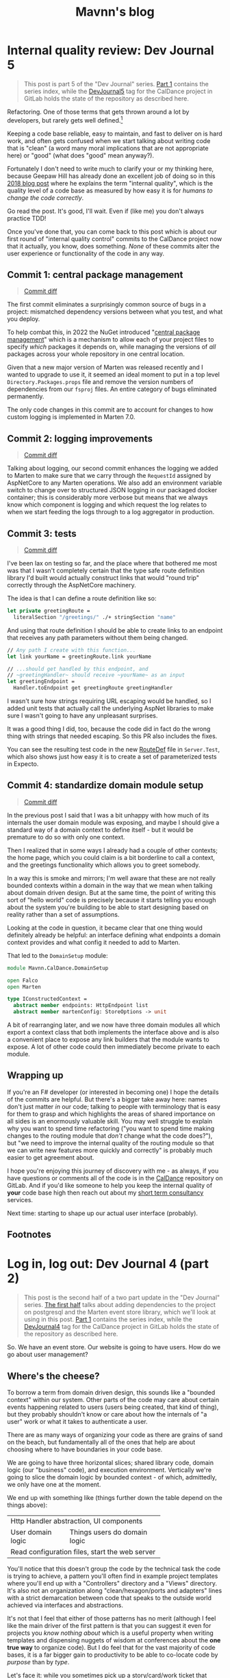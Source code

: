 #+TITLE: Mavnn's blog

* Internal quality review: Dev Journal 5
:PROPERTIES:
:RSS_PERMALINK: 2024/03/09/dev_journal_5.html
:PUBDATE: 2024-03-09
:ID:       36CF00E4-CCC7-4005-A225-4B0A37DE2E41
:END:
#+begin_quote
This post is part 5 of the "Dev Journal" series. [[file:../../../2024/01/31/dev-journal-1.org][Part 1]] contains the series index, while the [[https://gitlab.com/mavnn/caldance/-/commits/DevJournal5?ref_type=tags][DevJournal5]] tag for the CalDance project in GitLab holds the state of the repository as described here.
#+end_quote

Refactoring. One of those terms that gets thrown around a lot by developers, but rarely gets well defined.[fn:1]

Keeping a code base reliable, easy to maintain, and fast to deliver on is hard work, and often gets confused when we start talking about writing code that is "clean" (a word many moral implications that are not appropriate here) or "good" (what does "good" mean anyway?).

Fortunately I don't need to write much to clarify your or my thinking here, because Geepaw Hill has already done an excellent job of doing so in this [[https://www.geepawhill.org/2018/01/09/underplayed-the-correlation-premise-in-depth/][2018 blog post]] where he explains the term "internal quality", which is the quality level of a code base as measured by how easy it is for /humans to change the code correctly/.

Go read the post. It's good, I'll wait. Even if (like me) you don't always practice TDD!

Once you've done that, you can come back to this post which is about our first round of "internal quality control" commits to the CalDance project now that it actually, you know, does something. /None/ of these commits alter the user experience or functionality of the code in any way.

** Commit 1: central package management
:PROPERTIES:
:ID:       4F756059-B236-47C9-A565-826986A6FDFA
:END:

#+begin_quote
[[https://gitlab.com/mavnn/caldance/-/commit/cdef80ad7bea6414357b99060b79d9f4b2cea9cf][Commit diff]]
#+end_quote

The first commit eliminates a surprisingly common source of bugs in a project: mismatched dependency versions between what you test, and what you deploy.

To help combat this, in 2022 the NuGet introduced "[[https://devblogs.microsoft.com/nuget/introducing-central-package-management/][central package management]]" which is a mechanism to allow each of your project files to specify /which/ packages it depends on, while managing the versions of /all/ packages across your whole repository in one central location.

Given that a new major version of Marten was released recently and I wanted to upgrade to use it, it seemed an ideal moment to put in a top level ~Directory.Packages.props~ file and remove the version numbers of dependencies from our ~fsproj~ files. An entire category of bugs eliminated permanently.

The only code changes in this commit are to account for changes to how custom logging is implemented in Marten 7.0.

** Commit 2: logging improvements
:PROPERTIES:
:ID:       3B5A615D-6686-40FA-A2DE-9BA676F3CA2C
:END:

#+begin_quote
[[https://gitlab.com/mavnn/caldance/-/commit/14e38a1343566381628179e973c2b47341107a91][Commit diff]]
#+end_quote

Talking about logging, our second commit enhances the logging we added to Marten to make sure that we carry through the ~RequestId~ assigned by AspNetCore to any Marten operations. We also add an environment variable switch to change over to structured JSON logging in our packaged docker container; this is considerably more verbose but means that we always know which component is logging and which request the log relates to when we start feeding the logs through to a log aggregator in production.

** Commit 3: tests
:PROPERTIES:
:ID:       811795C8-7E50-48F7-904F-8218AD9214E7
:END:

#+begin_quote
[[https://gitlab.com/mavnn/caldance/-/commit/7072d5c5d77128da5330ec03df303ccf15f484d8][Commit diff]]
#+end_quote

I've been lax on testing so far, and the place where that bothered me most was that I wasn't completely certain that the type safe route definition library I'd built would actually construct links that would "round trip" correctly through the AspNetCore machinery.

The idea is that I can define a route definition like so:

#+begin_src fsharp
  let private greetingRoute =
    literalSection "/greetings/" ./+ stringSection "name"
#+end_src

And using that route definition I should be able to create links to an endpoint that receives any path parameters without them being changed.

#+begin_src fsharp
  // Any path I create with this function...
  let link yourName = greetingRoute.link yourName

  // ...should get handled by this endpoint, and
  // ~greetingHandler~ should receive ~yourName~ as an input
  let greetingEndpoint =
    Handler.toEndpoint get greetingRoute greetingHandler
#+end_src

I wasn't sure how strings requiring URL escaping would be handled, so I added unit tests that actually call the underlying AspNet libraries to make sure I wasn't going to have any unpleasant surprises.

It was a good thing I did, too, because the code did in fact do the wrong thing with strings that needed escaping. So this PR also includes the fixes.

You can see the resulting test code in the new [[https://gitlab.com/mavnn/caldance/-/blob/DevJournal5/Server.Test/src/RouteDef.fs][RouteDef]] file in ~Server.Test~, which also shows just how easy it is to create a set of parameterized tests in Expecto.

** Commit 4: standardize domain module setup
:PROPERTIES:
:ID:       6EBC012E-1897-4436-AF59-0BDBF26F6C7D
:END:

#+begin_quote
[[https://gitlab.com/mavnn/caldance/-/commit/f7cec1f8109d0f50ebdc0884c01b30706c137e94][Commit diff]]
#+end_quote

In the previous post I said that I was a bit unhappy with how much of its internals the user domain module was exposing, and maybe I should give a standard way of a domain context to define itself - but it would be premature to do so with only one context.

Then I realized that in some ways I already had a couple of other contexts; the home page, which you could claim is a bit borderline to call a context, and the greetings functionality which allows you to greet somebody.

In a way this is smoke and mirrors; I'm well aware that these are not really bounded contexts within a domain in the way that we mean when talking about domain driven design. But at the same time, the point of writing this sort of "hello world" code is precisely because it starts telling you enough about the system you're building to be able to start designing based on reality rather than a set of assumptions.

Looking at the code in question, it became clear that one thing would definitely already be helpful: an interface defining what endpoints a domain context provides and what config it needed to add to Marten.

That led to the ~DomainSetup~ module:

#+begin_src fsharp
  module Mavnn.CalDance.DomainSetup

  open Falco
  open Marten

  type IConstructedContext =
    abstract member endpoints: HttpEndpoint list
    abstract member martenConfig: StoreOptions -> unit
#+end_src

A bit of rearranging later, and we now have three domain modules all which export a context class that both implements the interface above and is also a convenient place to expose any link builders that the module wants to expose. A lot of other code could then immediately become private to each module.

** Wrapping up
:PROPERTIES:
:ID:       2473B67F-45B7-466F-8003-8E20804BED6B
:END:

If you're an F# developer (or interested in becoming one) I hope the details of the commits are helpful. But there's a bigger take away here: names don't just matter /in/ our code; talking to people with terminology that is easy for them to grasp and which highlights the areas of shared importance on all sides is an enormously valuable skill. You may well struggle to explain why you want to spend time refactoring ("you want to spend time making changes to the routing module that /don't/ change what the code does?"), but "we need to improve the internal quality of the routing module so that we can write new features more quickly and correctly" is probably much easier to get agreement about.

I hope you're enjoying this journey of discovery with me - as always, if you have questions or comments all of the code is in the [[https://gitlab.com/mavnn/caldance][CalDance]] repository on GitLab. And if you'd like someone to help you keep the internal quality of *your* code base high then reach out about my [[file://../../../2024/01/29/short_term_help.org][short term consultancy]] services.

Next time: starting to shape up our actual user interface (probably).

** Footnotes
:PROPERTIES:
:ID:       E1E417B4-E9E4-443D-A266-86D9EF298663
:END:

[fn:1] Yes, yes. I know it /does/ have a good definition. I'm just saying people don't use it very often, and it is actually quite hard to succinctly explain to someone who hasn't already got the context to know why you'd want to do such a thing.
* Log in, log out: Dev Journal 4 (part 2)
:PROPERTIES:
:RSS_PERMALINK: 2024/03/05/dev_journal_4_2.html
:PUBDATE: 2024-03-05
:ID:       6A29367B-516E-4A32-BEB0-2538FC315B13
:END:
#+begin_quote
This post is the second half of a two part update in the "Dev Journal" series. [[file:../../../2024/03/01/dev_journal_4.org][The first half]] talks about adding dependencies to the project on postgresql and the Marten event store library, which we'll look at using in this post. [[file:../../../2024/01/31/dev-journal-1.org][Part 1]] contains the series index, while the [[https://gitlab.com/mavnn/caldance/-/commits/DevJournal4?ref_type=tags][DevJournal4]] tag for the CalDance project in GitLab holds the state of the repository as described here.
#+end_quote

So. We have an event store. Our website is going to have users. How do we go about user management?

** Where's the cheese?
:PROPERTIES:
:ID:       31CBAC88-1FA1-4AB7-AE89-EFD420B252FF
:END:

To borrow a term from domain driven design, this sounds like a "bounded context" within our system. Other parts of the code may care about certain events happening related to users (users being created, that kind of thing), but they probably shouldn't know or care about how the internals of "a user" work or what it takes to authenticate a user.

There are as many ways of organizing your code as there are grains of sand on the beach, but fundamentally all of the ones that help are about choosing where to have boundaries in your code base.

We are going to have three horizontal slices; shared library code, domain logic (our "business" code), and execution environment. Vertically we're going to slice the domain logic by bounded context - of which, admittedly, we only have one at the moment.

We end up with something like (things further down the table depend on the things above):

+--------------------------------------------------+
| Http Handler abstraction, UI components          |
+-------------------+------------------------------+
| User domain logic | Things users do domain logic |
+-------------------+------------------------------+
| Read configuration files, start the web server   |
+--------------------------------------------------+

You'll notice that this doesn't group the code by the technical task the code is trying to achieve, a pattern you'll often find in example project templates where you'll end up with a "Controllers" directory and a "Views" directory. It's also not an organization along "clean/hexagon/ports and adapters" lines with a strict demarcation between code that speaks to the outside world achieved via interfaces and abstractions.

It's not that I feel that either of those patterns has no merit (although I feel like the main driver of the first pattern is that you can suggest it even for projects you /know nothing about/ which is a useful property when writing templates and dispensing nuggets of wisdom at conferences about the *one true way* to organize code). But I do feel that for the vast majority of code bases, it is a far bigger gain to productivity to be able to co-locate code by /purpose/ than by /type/.

Let's face it: while you sometimes pick up a story/card/work ticket that requires you to go and change all the controllers (normally during dependency upgrades), or replace all the database interface implementations (you're about to have a long few months), it is much more likely on a day to day basis that you're trying to add a new field to the data we store about users, and you want to update the data store, business logic, and UI of /users/ to be able to do that. Taking this logic to its logical extremes leads you towards microservices - but that starts to bring in a different type of complexity of its own.

All of this to say: there's now a folder called ~Domain~ which holds our new, shiny, user management code in a file called: /drumroll, please/ ~User.fs~. Let's have a look at it in detail.

** The cheese. We have found it.
:PROPERTIES:
:ID:       BDA229F6-7A85-491E-92A1-E804CDF1FD61
:END:

#+begin_src fsharp
  module Mavnn.CalDance.Domain.User

  open Falco
  open Falco.Routing
  open Falco.Markup
  open Falco.Security
  open Marten
  open Marten.Events.Aggregation
  open Marten.Events.Projections
  open Mavnn.CalDance
  open Mavnn.CalDance.Routing
  open System.Security.Claims
  open Microsoft.AspNetCore.Identity
#+end_src

As just mentioned, this module is going to be responsible for the whole vertical slice of the application for user management, so we start by including everything we need from the data store (~Marten~) through to the UI (~Falco.Markup~). We could have created sub modules within a Users folder if needed, but the module is only ~300 lines long so I haven't split it up (yet).

#+begin_src fsharp
  type User = { id: System.Guid; username: string }

  type UserState =
    | Active
    | Disabled

  [<CLIMutable>]
  type UserRecord =
    { Id: System.Guid
      Username: string
      PasswordHash: string
      State: UserState }

  type UserEvent =
    | Created of UserRecord
    | PasswordChanged of passwordHash: string
    | Disabled
#+end_src

Next we define a few data types that represent our users, and the events that can happen to them over time. This is important because we are "event sourcing" the state of our users, meaning that the golden source of truth for what state a user is in is defined by what events have happened to them so far. The two representations of the user represent what we care about in the running system (the main ~User~ type) and what we need to store about them on disk (the ~UserRecord~ type); in general we would expect that other modules /might/ make use of the ~User~ type but in general they should not make use of the ~UserRecord~ type. Its an open question in my mind whether it should actually be marked as a private type declaration, but I've erred on the side of leaving it available for now.

A minor implementation detail: to try and keep the incremental steps of the project manageable I'm using the default (de)serializers for Marten, which require the object to be deserialized from the data base has a default constructor and mutable fields, which we get from the ~[<CLIMutable>]~ attribute. We'll probably remove that going forwards by switching to a serialization strategy that works with immutable F# records.

The life cycle of our users is very simple at the moment; a ~Created~ event signals that a new, active, user was created. That user can change their password, or they can be marked disabled which effectively ends the lifecycle of the user. There's no way to reactivate a user now, although we could always add one later.

#+begin_src fsharp
  type UserRecordProjection() =
    inherit SingleStreamProjection<UserRecord>()

    member _.Create(userEvent, metadata: Events.IEvent) =
      match userEvent with
      | Created user -> user
      | _ ->
        // We should always receive a created event
        // first so this shouldn't ever happen...
        // ...but it might, and we don't want to throw
        // in projections.
        { Id = metadata.Id
          Username = ""
          PasswordHash = ""
          State = UserState.Disabled }


    member _.Apply(userEvent, userRecord: UserRecord) =
      task {

        match userEvent with
        | Created _ ->
          // Should never occur after the first event in the stream
          // so we ignore duplicates
          return userRecord
        | PasswordChanged passwordHash ->
          match userRecord with
          | { State = UserState.Disabled } ->
            // Don't update password of disabled users
            return userRecord
          | user ->
            return
              { user with
                  PasswordHash = passwordHash }
        | Disabled ->
          match userRecord with
          | { State = UserState.Disabled } ->
            return userRecord
          | { State = Active } ->
            return
              { userRecord with
                  State = UserState.Disabled }
      }
#+end_src

~Marten~ leans heavily into the code reflection capabilities of the dotnet framework, allowing us to configure our data store in terms of the in program types we want it to store. A "projection" in event sourcing is the logic which takes a list of events (our base line source of truth) and turns it into a current state, so this class defines a projection that will create and/or update ~UserRecord~ data in Marten's document store (we know it does this because it implements the ~SingleStreamProjection<UserRecord>~ interface). It will project /from/ events of the ~UserEvent~ type, because that is the type of the first argument of the ~Create~ and ~Apply~ methods we have supplied.

There are a few conventions we need to follow here to allow for this minimalist a configuration. Our current state type /must/ have an ~Id~ (or ~id~) field of type string, uuid, or integer. And when an event matching the signature of our projection is pushed to a stream with an ID, the resulting update to the current status type must produce a document with the same ID as the stream ID.

We're treating our records as immutable objects (because we're planning to make them immutable going forward), so our create and apply methods return a ~Task<UserRecord>~; if the document type was mutable we would also have the options of mutating it in place and returning void.

With that explanation out of the way, hopefully the state machine that represents our user life cycle is clear in the code above.

Now that we can store information about our users, and update them based on what is happening to them, it's time to start implementing the actual responsibilities of the module. We're keeping things minimal to get started, so we'll implement only the three things we /really/ need: sign up, log in, and log out.

#+begin_src fsharp
  type LoginFormData = { username: string; password: string }

  let findUserRecord (username: string) =
    Marten.withMarten (fun marten ->
      marten
        .Query<UserRecord>()
        .SingleOrDefaultAsync(fun ur ->
          ur.Username = username))
    |> Handler.map Marten.returnOption

  let loginRoute = RouteDef.literalSection "/login"
  let logoutRoute = RouteDef.literalSection "/logout"
  let signupRoute = RouteDef.literalSection "/signup"

  let getSessionUser: Handler<User option> =
    Handler.fromCtx (fun ctx ->
      match ctx.User with
      | null -> None
      | principal ->
        match
          (System.Guid.TryParse(
            principal.FindFirstValue("userId")
           ),
           principal.FindFirstValue("name"))
        with
        | ((false, _), _)
        | (_, null) -> None
        | ((true, id), username) ->
          Some { id = id; username = username })
#+end_src

A few definitions and helpers start us off; what data a form needs to capture for someone to sign up/log on, what urls exist and are managed by this module, and a couple of helper functions for obtaining a user record and a user session from the current HTTP context (using the ~Handler~ type we talked about in the last post).

#+begin_src fsharp
  let loginGetEndpoint =
    Handler.toEndpoint get loginRoute (fun () ->
      Handler.return' (
        Response.ofHtmlCsrf (fun csrfToken ->
          Elem.html
            []
            [ Elem.body
                []
                [ Elem.form
                    [ Attr.method "post" ]
                    [ Elem.input [ Attr.name "username" ]
                      Elem.input [ Attr.name "password" ]
                      Xss.antiforgeryInput csrfToken
                      Elem.input
                        [ Attr.type' "submit"
                          Attr.value "Submit" ] ] ] ])
      ))
#+end_src

Our first end point is straight forward. When we receive a get request to the login path, we reply with a form containing a token to prevent cross site vulnerabilities and username and password fields.

#+begin_src fsharp
  let private makePrincipal userRecord =
    let claims =
      [ new Claim("name", userRecord.Username)
        new Claim("userId", userRecord.Id.ToString()) ]

    let identity = new ClaimsIdentity(claims, "Cookies")

    new ClaimsPrincipal(identity)

  let passwordHasher = PasswordHasher()

  let updateUser (id: System.Guid, events: seq<UserEvent>) =
    handler {
      do!
        Marten.withMarten (fun marten ->
          task {
            // explicitly assign this as an array of objects
            // so that Marten chooses the correct method
            // overload for `Append`
            let eventObjs: obj[] =
              Array.ofSeq events |> Array.map box

            marten.Events.Append(id, eventObjs) |> ignore
            return! marten.SaveChangesAsync()
          })

      return!
        Marten.withMarten (fun marten ->
          marten.LoadAsync<UserRecord>(id))
    }
#+end_src

Our next end point is going to actually handle the form coming in, so it requires a few more helpers. The web framework we're using will handle things like sessions for us, but only if we "buy into" the .NET standard ways of representing a user, in this case using the ~ClaimsPrincipal~ type - so we have a helper to map from one of our user records to a claims principal. We initialize a password hasher which will salt and hash our passwords for us (don't roll your own crypto, folks, especially when your language ecosystem has a decent implementation ready for you). And finally we add an other method that works within our HTTP context expressions - ~updateUser~ takes the ID of a user and a list of events and returns the updated ~UserRecord~.

With all of that in place, we can write the ~loginPostEndpoint~.

#+begin_src fsharp
  let loginPostEndpoint =
    Handler.toEndpoint post loginRoute (fun () ->
      handler {
        let! loginData =
          Handler.formDataOrFail
            (Response.withStatusCode 400 >> Response.ofEmpty)
            (fun f ->
              Option.map2
                (fun username password ->
                  { username = username
                    password = password })
                (f.TryGetStringNonEmpty "username")
                (f.TryGetStringNonEmpty "password"))

        let! userRecord =
          findUserRecord loginData.username
          |> Handler.ofOption (
            Response.withStatusCode 403 >> Response.ofEmpty
          )

        let verificationResult =
          passwordHasher.VerifyHashedPassword(
            userRecord,
            userRecord.PasswordHash,
            loginData.password
          )

        match verificationResult with
        | PasswordVerificationResult.Failed ->
          return
            (Response.withStatusCode 403 >> Response.ofEmpty)
        | PasswordVerificationResult.Success ->
          return
            Response.signInAndRedirect
              "Cookies"
              (makePrincipal userRecord)
              "/"
        | PasswordVerificationResult.SuccessRehashNeeded ->
          let! _ =
            updateUser (
              userRecord.Id,
              [ PasswordChanged(
                  passwordHasher.HashPassword(
                    userRecord,
                    loginData.password
                  )
                ) ]
            )

          return
            Response.signInAndRedirect
              "Cookies"
              (makePrincipal userRecord)
              "/"
        | _ ->
          return
            failwithf
              "Unknown password verification result type %O"
              verificationResult

      })
#+end_src

Time to actually use our ~handler~ expression in earnest! There is some personal preference in play here, but personally I really like the clear flow of the request we can see happening in this code. We either have the form data we need, or we return a ~400~ error. Then we either find a user record with a matching username, or we return a ~403~ error (we don't want to reveal whether a username exists or not, so we return the same code as for when the password is incorrect; security +1, helpful error messages to users -1). Then we check the password, and we either return ~403~ (if it is wrong) or log you in if it is correct. A minor piece of extra complexity is introduced by the fact that the password hasher may signal that the password is correct but the /hash/ needs updating in storage, a background operation that the user does not need to know about.

I'll leave the other end points for the reader to read at their leisure [[https://gitlab.com/mavnn/caldance/-/blob/e62126228d63e77834112a193fcb0396f4410bc5/Server/src/Domain/User.fs][on Gitlab]], as they are either trivial (~logoutEndpoint~) or very similar to the log in end points (~signupGetEndpoint~ and ~signupPostEndpoint~).

Finally, we get to the end of the module where we export everything that the web server setup code (the bottom layer in my newly christened "julienned domain sandwich" architecture).

#+begin_src fsharp
  let endpoints =
    [ loginGetEndpoint
      loginPostEndpoint
      logoutEndpoint
      signupGetEndpoint
      signupPostEndpoint ]

  let martenConfig (storeOptions: Marten.StoreOptions) =
    storeOptions.Projections.Add<UserRecordProjection>(
      ProjectionLifecycle.Inline
    )
#+end_src

At the moment, with only one domain, this is just an adhoc export of the end points we're wanting to add to the webserver and the projections we want to add to ~Marten~. As the project grows, we'll probably add an interface that each of our domain modules will export which will provide to allow a standardized process for consuming the needed configuration. But there's little point trying to proactively create an abstraction over a single example of a pattern.

And there you have it; event sourced (basic) user management for our web application. If you have thoughts and questions, drop them as an issue on the [[https://gitlab.com/mavnn/caldance/-/blob/e62126228d63e77834112a193fcb0396f4410bc5/Server/src/Domain/User.fs][CalDance repository]]. I'd love to see example repositories having in depth discussions of when the architecture they suggest is or isn't useful, even if (especially if!) that discussion includes comments critical of the architecture demonstrated.

Next up: [[file:../../../2024/03/09/dev_journal_5.org][a round of internal quality control]].
* Foundations: Dev Journal 1
:PROPERTIES:
:RSS_PERMALINK: 2024/01/31/dev-journal-1.html
:PUBDATE: 2024-01-31
:ID:       F2B4C9C4-6AF4-4D31-8D5C-631DBE9244AF
:END:
This is something a little bit new. A series I'm starting that documents the building of a simple project from the ground up using a set of tools and techniques I've come to either really like, or that I'd like to try out.

On the one hand this is a personal project. On the other, I'd like to take advantage of nice things like CI/CD, testing, etc, even when I'm working on something for myself. So this is also a mini-tour of many of the things I would do setting up a new greenfield project for a team.

As the series progresses, I'll carry on adding the sections here.

*The series so far*

** [[https://blog.mavnn.co.uk/2024/01/31/dev-journal-1.html][Foundations]]: Build and package
:PROPERTIES:
:ID:       E5D87E15-0EAA-4F06-A206-7B5D6F310523
:END:
** [[file:../../../2024/02/06/dev-journal-2.org][Scaffolding]]: Testing and consistency
:PROPERTIES:
:ID:       82969576-F4C0-4EBC-935C-B8A045BA7732
:END:
** [[file:../../../2024/02/20/dev-journal-3.org][Does it run?]]: Make sure the docker container is valid and stays valid
:PROPERTIES:
:ID:       D75549ED-15BC-4738-A29B-F86965F1A982
:END:
** [[file:../../../2024/03/01/dev_journal_4.org][Log in, log out]] (and [[file:../../../2024/03/05/dev_journal_4_2.org][part 2]]): Adding the database and the ability to log into our web site
:PROPERTIES:
:ID:       AAF5753C-C264-4E5D-B804-F6D9901FBB35
:END:
** [[file:../../../2024/03/09/dev_journal_5.org][Internal quality review]]: making it easier to make correct changes to our code
:PROPERTIES:
:ID:       3AF79AC6-6529-44B6-BD71-5B949CB7E5C8
:END:

** Part 1: Foundations
:PROPERTIES:
:ID:       DDDBC758-AAB1-4398-AD7F-452383F1CA8B
:END:

Our application will eventually be a little web site for ~redacted in case I change my mind~. I'm going to be using mix of tried and new tech (for me personally).

On the things I'd like to try front, we have:

** [[https://htmx.org/][htmx]] (probably with [[https://bulma.io/][bulma]] for initial styling) to provide the UI. This isn't going to be hugely interactive application, it is mostly going to collect information from forms, and display nice looking output tables so htmx's server side rendering model seems a perfect fit. I've used server side rendering in other projects and liked it, and htmx seems a low impact way to take that to the next level.
:PROPERTIES:
:ID:       D8ECF763-9355-4905-8835-40153B6302DD
:END:
** [[https://www.falcoframework.com/][falco]] for writing the backend server in F#. [[https://xyncro.github.io/sites-freya.io/][Freya]], my webserver of choice for F# back in the day, is no longer actively maintained but it looks like Falco has taken some of its nicer features and done its own thing with them.
:PROPERTIES:
:ID:       69F690EB-E41C-4A2A-8ACA-0961B7D669D5
:END:

On the technologies I've used before and found useful front, we have:

** [[https://nixos.org/][nix]] to give a version controlled build/development environments and reproducible packaging.
:PROPERTIES:
:ID:       5117E6A8-7B1E-4DCA-8BB4-9592486B215B
:END:
** [[https://direnv.net/][direnv]] for seamless local development environments.
:PROPERTIES:
:ID:       2DAB138B-8E37-49CE-8D00-26D8569202FB
:END:
** [[https://github.com/JasperFx/marten][marten]] from the "Critter Stack" as an event store on top of postgresql to build our datastore.
:PROPERTIES:
:ID:       B9E395A5-8FE0-415B-8DDB-40D200AF25EC
:END:
** [[https://gitlab.com/][gitlab]] for code repository, container registry and CI/CD pipeline.
:PROPERTIES:
:ID:       27589442-2C90-457F-A157-E0A9872E1D5F
:END:

I'm not sure how far I'm going to take this experiment publicly, but what I'm going to focus on first is just the basics of any online app: people being able to sign up, log in, and manage an account for a paid service. At least that far the whole project will be MIT licensed, so if you like what you see you can just pick it up and use it as a starter template for your own project.

For today, let's start with a /minimum deployable product/: a "Hello world" Falco server with CI/CD pipeline in place. We'll have a gitlab hosted project anybody with a working nix environment can pull down and:

** run ~nix run~ and have a webserver running locally that will respond to get requests to ~/~ with "Hello world"
:PROPERTIES:
:ID:       0C71B2D6-D292-47A8-AA0F-F23F6BF9FD78
:END:
** run ~nix build .#dockerImage~ to build a docker image with the same architecture they're using (i.e. ~aarch64-darwin~ if you run it on a Mac)
:PROPERTIES:
:ID:       EBDF5375-D1B8-4CAE-B69E-916AC4C9BBAD
:END:
** by pushing a commit to gitlab trigger a CI pipeline building said docker image for ~x86_64-linux~ and pushing it to a package registry ready to deploy
:PROPERTIES:
:ID:       22DCEA0A-C578-4E30-A6E2-B156BD6A6FD1
:END:

Enough bullet points. What did I actually do? (Sneak preview: [[https://gitlab.com/mavnn/caldance/-/tree/6b39d13d98199220d623870faf2b49fbda58d8a5][browse the gitlab repo at the time of the commit that this post describes]])

*** Setup a nix flake to provide our environment
:PROPERTIES:
:ID:       8C8D0CC1-B87A-45EE-B56A-CBA071039232
:END:

A nix "flake" is a declarative description of a set of packages we'd like to be able to reference. You can read the [[https://gitlab.com/mavnn/caldance/-/blob/6b39d13d98199220d623870faf2b49fbda58d8a5/flake.nix][whole file]] but the important part for today is that our ~flake.nix~ file specifies three outputs in this stanza:

#+begin_src nix
  # Tools we want available during development
  devShells.default = pkgs.mkShell {
    buildInputs = [ dnc.sdk_8_0 pkgs.nixfmt pkgs.skopeo ];
  };

  # Default result of running `nix build` with this
  # flake; it builds the F# project `CalDance.fsproj`
  packages.default = pkgs.buildDotnetModule {
    pname = name;
    version = "0.1";

    src = ./.;
    projectFile = "CalDance.fsproj";
    nugetDeps = nugets;

    # We set nix to create an output that contains
    # everything needed, rather than depending
    # on the dotnet runtime
    selfContainedBuild = true;

    # This is a webserver, and it complains if it
    # has no access to openssl
    runtimeDeps = [ pkgs.openssl pkgs.cacert ];

    dotnet-sdk = dnc.sdk_8_0;
    dotnet-runtime = dnc.runtime_8_0;
    executables = [ "CalDance" ];
  };

  # A target that builds a fully self-contained docker
  # file with the project above
  packages.dockerImage = pkgs.dockerTools.buildImage {
    name = name;
    config = {
      # asp.net likes a writable /tmp directory
      Cmd = pkgs.writeShellScript "runServer" ''
        ${pkgs.coreutils}/bin/mkdir -p /tmp
        ${pkgs.coreutils}/bin/mount -t tmpfs tmp /tmp
        ${packages.default}/bin/CalDance.Server
      '';
      Env =
        [ "DOTNET_EnableDiagnostics=0" "ASPNETCORE_URLS=http://+:5001" ];
      ExposedPorts = { "5001/tcp" = { }; };
    };
  };
#+end_src

First we say we want a shell environment which includes the dotnet core SDK (version 8), nixfmt (for formatting nix files), and skopeo which we can use for moving docker images around.

Then we define the default output for this flake: it uses the ~buildDotnetModule~ to specify that in our case it should build the executable ~CalDance~ based on the F# project file ~CalDance.fsproj~. A helper makes sure that Nix is aware of which nuget packages the project has referenced, so that they can be packaged correctly.

Finally, we define the ~dockerImage~ which uses the ~dockerTools.buildImage~ helper to say we want to be able to build a docker image that contains the executable from the default package above, everything it needs to run and /nothing else at all/. In our case, this produces a docker image weighing in at around 80MB - similar to what you'd get optimising a [[https://blogit.create.pt/telmorodrigues/2022/03/08/smaller-net-6-docker-images/][two step hand crafted dockerfile]], and significantly smaller than using the official [[https://hub.docker.com/_/microsoft-dotnet-aspnet/][Microsoft ASP.NET runtime image]].

*** direnv
:PROPERTIES:
:ID:       FBADD007-F80A-4B61-9E99-2F423CFA1784
:END:

Direnv is a tool that can add environment variables to your shell when you enter a directory. It also, conveniently, knows about Nix flakes.

We add a ~.envrc~ file to our project with the contents:

#+begin_src bash
  #!/usr/bin/env bash
  # the shebang is ignored, but nice for editors
  use flake
#+end_src

Next time we move into this directory, direnv will ask us to allow this ~.envrc~ file. If we accept, our normal local shell will have everything specified in the ~devShell~ above added to its path. This means we can, for example, use the ~dotnet~ command and we will use the version specified in ~flake.nix~ even if we haven't installed a system wide version of dotnet at all.

*** The F# project
:PROPERTIES:
:ID:       82C31454-057E-4EB3-B891-4ED6FEE9A8F7
:END:

There's absolutely nothing special about this at all. I just created an F# project with ~dotnet~ on the command line, moved ~Program.fs~ into a sub directory called ~src~ because I prefer it that way, and then added a package dependency on ~Falco~ using ~dotnet add package Falco~.

Replace the contents of ~Program.fs~ with:

#+begin_src fsharp
  module Mavnn.CalDance.Server

  open Falco
  open Falco.Routing
  open Falco.HostBuilder

  webHost [||] {
      endpoints [
          get "/" (Response.ofPlainText "Hello World")
      ]
  }
#+end_src

*** Set up the CI pipeline
:PROPERTIES:
:ID:       59A27805-B308-45C8-9341-D2E34D2407AD
:END:

Having used Nix for our development environment, our CI pipeline becomes exceedingly straight forward. All we need is a build container with Nix available and we have all the other information we need for the build already. Nix themselves provide a ~nixos/nix~ image (Nix is the package manager, NixOS is the linux distribution that uses Nix as its package manager) so we'll just use that.

There's a little bit of boilerplate to tell nix that we want to allow flakes and to allow connection to the gitlab package registry. Once that is done, we log into the registry for this project using the CI provided environment variables, run ~nix build .#dockerImage~ and then push the results up to the registry.

#+begin_src yaml
  build-container:
    image:
      name: "nixos/nix:2.19.3"
    variables:
      IMAGE_TAG: $CI_REGISTRY_IMAGE:$CI_COMMIT_REF_SLUG
    before_script:
      - nix-env --install --attr nixpkgs.skopeo
    script:
      - mkdir -p "$HOME/.config/nix"
      - echo 'experimental-features = nix-command flakes' > "$HOME/.config/nix/nix.conf"
      - mkdir -p "/etc/containers/"
      - echo '{"default":[{"type":"insecureAcceptAnything"}]}' > /etc/containers/policy.json
      - skopeo login --username "$CI_REGISTRY_USER" --password "$CI_REGISTRY_PASSWORD" "$CI_REGISTRY"
      - 'nix build .#dockerImage'
      - ls -lh ./result
      - 'skopeo inspect docker-archive://$(readlink -f ./result)'
      - 'skopeo copy docker-archive://$(readlink -f ./result) docker://$IMAGE_TAG'
#+end_src

It's worth noting here that Nix is a deterministic build system (for example, stripping dates from compiled metadata so building the same source code on a different day doesn't product a different binary). In a "real life" context I would be caching the results of the nix build steps to a service like [[https://www.cachix.org/][Cachix]] so that they could be reused between builds, which becomes increasingly useful as the project grows and starts to be comprised of multiple build steps (Nix will be able to cache each "step" individually, even if you only ask for the final outcome of the process).

*** Wrapping it all up
:PROPERTIES:
:ID:       28F7265B-A37F-4604-B7CC-355346CC786B
:END:

Not a bad first days work, I'd say. Our project is already at a stage that we can work on it with standard .NET tooling (for instance, adding a new nuget package with ~dotnet package add ...~ will automatically flow through to that package being added to the docker image) and CI will produce on push a lean deployable artifact. Versions of /everything/ we are using from the .NET SDK to the nuget package we're depending on are fixed across all environments, and we have a nice place to add more developer tooling as we move forwards - for example standardizing the version of postgresql that will be used during development and in CI.

As a bonus extra, anybody with nix installed can build and run the project without having to know .NET or have any .NET tooling installed; a very nice feature when you have others depending on your work who might want to run your code locally, but may not have chosen the same tech stack.

*** Feedback? Comments?
:PROPERTIES:
:ID:       962A1057-0B45-4E1F-AFA1-012BABD6B8D1
:END:

Have questions? Comments? Hate something, love something, know a better way of doing something? Drop an issue on the repository at [[https://gitlab.com/mavnn/caldance][https://gitlab.com/mavnn/caldance]] and let me know. I'll be pointing a tag at the commit referenced by each blog post, so I can always branch off and include your ideas in a future revision!

*** Next
:PROPERTIES:
:ID:       CB0CF4CE-B8DB-47D0-AA7F-548001E5DFEC
:END:

[[file:../../../2024/02/06/dev-journal-2.org][Part 2]] adds unit tests and consistent formatting to the project.
* Log in, log out: Dev Journal 4 (part 1)
:PROPERTIES:
:RSS_PERMALINK: 2024/03/01/dev_journal_4.html
:PUBDATE: 2024-03-01
:ID:       F39F03F5-F374-40CC-A505-B3F044E1E602
:END:
#+begin_quote
This post is part of the "Dev Journal" series. [[file:../../../2024/01/31/dev-journal-1.org][Part 1]] contains the series index, while the [[https://gitlab.com/mavnn/caldance/-/commits/DevJournal4?ref_type=tags][DevJournal4]] tag for the CalDance project in GitLab holds the state of the repository as described here.
#+end_quote

This is the big one: we have our first piece of event sourcing, and a bunch of infrastructure to get us there. So big, in fact, that I'm going to split the post into two and publish the remainder early next week.

A lot has changed, and I'm not going to go into every single detail so if you're following along by hand I made a pull request for the changes added here so that you can [[https://gitlab.com/mavnn/caldance/-/merge_requests/2/diffs][see them all in one place]].

** Nix pulling its weight
:PROPERTIES:
:ID:       13BB9C6C-5F9D-4AA0-897D-AB01A24CAE64
:END:

We're about to add a database to our project, and this is an area where Nix really shines.

Adding services with pinned versions of dependencies to are development environment is as simple as adding them to the list in ~flake.nix~:

#+begin_src nix
  devShells.default = pkgs.mkShell {
    buildInputs = [
      dnc.sdk_8_0
      pkgs.nixfmt
      pkgs.skopeo
      pkgs.overmind
      pkgs.tmux
      pkgs.postgresql
      fantomas
      format-all
      format-stdin
      local_postgres
    ];
  };
#+end_src

The only clever thing we're doing here is also adding a ~local_postgres~ command which runs postgres with its data directory set to be a git ignored directory in the repository. This means that a simple git clean will reset the database along with everything else.

As a courtesy to developers who may work on code that isn't CalDance, we also set a non-standard port for postgres to use in our ~.envrc~ file so that we don't compete with any system wide installations that may already be running.

Overmind is a process runner that runs processes as defined in a ~Procfile~, so we add one to the root of the project with the following:

#+begin_src procfile
  server: dotnet watch --project Server/CalDance.Server.fsproj
  postgres: local_postgres
#+end_src

Now we can run ~overmind s~ to start both postgres and a dotnet watcher to live recompile our server code as it changes.

** Adding some nuget dependencies
:PROPERTIES:
:ID:       1AF0B844-9734-4F1E-B0F3-83252EA02EEE
:END:

We're adding dependencies to our server of [[https://martendb.io/][Marten]] (document/event database library that sits on top of postgres) and [[https://serilog.net/][Serilog]] (a nice structured log library).

Marten depends on a postgres library with native (i.e. non-dotnet) dlls, so to allow Nix to cache and link to the correct versions of the native code we have to specify which runtimes we expect to be building our code for. For the curious minded, you don't need to do this to be able to run ~dotnet build~ directly because the ~dotnet~ cli will dynamically download and add the required native libraries - which breaks Nix's caching strategy of a reproducible output from a fixed set of input files.

This isn't a huge issue once you know you need to do it; you just add a ~RuntimeIdentifiers~ node to your project files under the ~TargetFramework~ node like so:

#+begin_src xml
  <PropertyGroup>
    <OutputType>Exe</OutputType>
    <TargetFramework>net8.0</TargetFramework>
    <RuntimeIdentifiers>osx-arm64;linux-x64;linux-arm64</RuntimeIdentifiers>
  </PropertyGroup>
#+end_src

Then we can add our nuget packages as normal and everything continues to work:

#+begin_src xml
  <ItemGroup>
    <PackageReference Include="Falco" Version="4.0.6" />
    <PackageReference Include="Marten" Version="6.4.1" />
    <PackageReference Include="Serilog" Version="3.1.1" />
    <PackageReference Include="Serilog.AspNetCore" Version="8.0.1" />
    <PackageReference Include="Serilog.Sinks.Console" Version="5.0.1" />
  </ItemGroup>
#+end_src

** Opinionated endpoint builders
:PROPERTIES:
:ID:       E572F642-D2CA-44A9-AE37-B4490931B4BC
:END:

In general, the code to handle an endpoint in an AspNet.Core application is a function from ~HttpContext~ to ~Task~, where we mutate the HTTP context and then write the correct output stream.

Falco gives us an abstraction a little higher than that by giving us a set of composable functions for manipulating the HTTP context, which is already a step forward. But I was finding them harder to compose than I would like because in several cases the functions took two inputs and effectively "branched" the response that could be given - for example, do I have the form fields I expect in this POST request, or am I logged in.

I quickly realized that I'd be happier with some kind of "result" mechanism - a way to be able to declare during the specification of a handler that I wanted to short circuit from this point onwards with a failure response.

I also knew that I wanted a type safe way of writing handlers for paths with "place holder" sections.

Because of that, I added a ~Routing~ module in which I've defined a ~Handler~ type as below:

#+begin_src fsharp
  type Handler<'a> =
    HttpContext -> Task<HttpContext * Result<'a, HttpHandler>>
#+end_src

For the sharp eyed among you with functional programming experience you may have spotted this is the same shape as the monad type of a stateful either monad, and indeed we also define a computational expression called ~handler~ that allows us to now write our handlers in a more declarative style.

The revised ~indexEndpoint~ in the main program file gives a good example of what it looks like:

#+begin_src fsharp
  let indexRoute = literalSection "/"

  let indexEndpoint =
    Handler.toEndpoint get indexRoute (fun () ->
      handler {
        let! user = User.getSessionUser

        return
          (Response.ofHtml (
            Elem.html
              []
              [ Elem.body
                  []
                  [ Elem.h1
                      []
                      [ match user with
                        | Some u ->
                          Text.raw $"Hi {u.username}!"
                        | None ->
                          Text.raw "You should go log in!" ]
                    Elem.p
                      []
                      [ Text.raw "Would you like to "
                        Elem.a
                          [ Attr.href (
                              greetingRoute.link "Bob"
                            ) ]
                          [ Text.raw "greet Bob?" ] ] ] ]
          ))
      })
#+end_src

Note the ~let!~ on the first line where we pull the user session out of the HTTP context which the computational expression is "invisibly" carrying along for us.

** Connecting up the database
:PROPERTIES:
:ID:       E987CCD5-FA39-4904-9585-8639D1515B27
:END:

Having defined our handler type, it makes sense to make the rest of our tooling easy to use from within the abstraction.

The new ~Marten~ module contains some boiler plate to configure Marten and add Serilog logging to it, but most importantly it also adds:

#+begin_src fsharp
  let withMarten f =
    Handler.fromCtx (fun ctx ->
      ctx.GetService<IDocumentSession>())
    |> Handler.bind (f >> Handler.returnTask)

  // Marten returns null if a record isn't found, but
  // F# records declare they can't be null. This works
  // around that to return an option instead
  let returnOption v =
    if (v |> box |> isNull) then None else Some v
#+end_src

Now from within any HTTP handler we're writing, we can write code like:

#+begin_src fsharp
  let! user =
    Marten.withMarten (fun marten ->
      marten.LoadAsync<UserRecord>(id))
#+end_src

...and as if by magic the request specific Marten session will be pulled out of the HTTP context of the request and we can use it to connect to our data source.

** To be continued...
:PROPERTIES:
:ID:       56D523F2-87CD-41C3-B837-69D868E22AA4
:END:

I think that's about enough for this blog post, because I want to leave a whole post for the real meat of this set of changes: our first domain entity, the ~User~.

If you want a sneak peak, you can check out the PR and see how we can define a neat vertical slice of responsibility in our code base. The module takes the responsibility for user management all the way from the domain object, the events that can happen to it, the Marten config to make sure those are tracked, through to the paths that it has responsibility for and the UI that will be displayed when they are requested. Lots of fun stuff for us to talk about in the next exciting installment of "Dev Journal": different time, multiple channels, next week.

Next up: [[file:../../../2024/03/05/dev_journal_4_2.org][Log in, log out (part 2)]]
